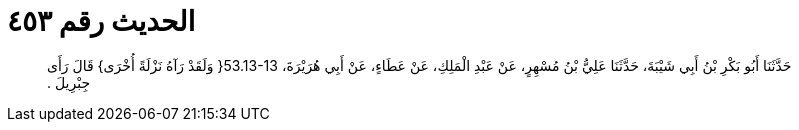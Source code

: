 
= الحديث رقم ٤٥٣

[quote.hadith]
حَدَّثَنَا أَبُو بَكْرِ بْنُ أَبِي شَيْبَةَ، حَدَّثَنَا عَلِيُّ بْنُ مُسْهِرٍ، عَنْ عَبْدِ الْمَلِكِ، عَنْ عَطَاءٍ، عَنْ أَبِي هُرَيْرَةَ، ‏53.13-13{‏ وَلَقَدْ رَآهُ نَزْلَةً أُخْرَى‏}‏ قَالَ رَأَى جِبْرِيلَ ‏.‏